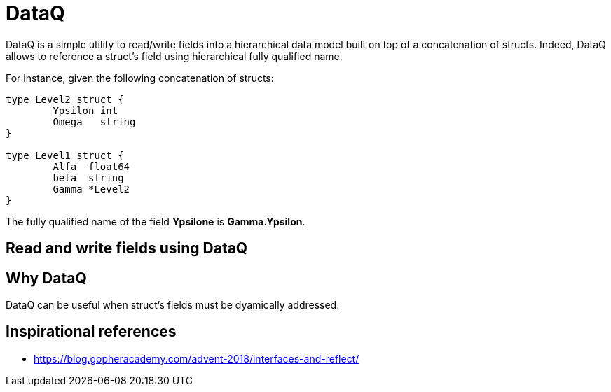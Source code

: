 = DataQ

DataQ is a simple utility to read/write fields into a hierarchical data model built on top of a concatenation of structs.
Indeed, DataQ allows to reference a struct's field using hierarchical fully qualified name.

For instance, given the following concatenation of structs:

[source,golang]
----
type Level2 struct {
	Ypsilon int
	Omega   string
}

type Level1 struct {
	Alfa  float64
	beta  string
	Gamma *Level2
}
----

The fully qualified name of the field **Ypsilone** is **Gamma.Ypsilon**.

== Read and write fields using DataQ

[source,golang]
----
----

== Why DataQ

DataQ can be useful when struct's fields must be dyamically addressed.

== Inspirational references

* https://blog.gopheracademy.com/advent-2018/interfaces-and-reflect/